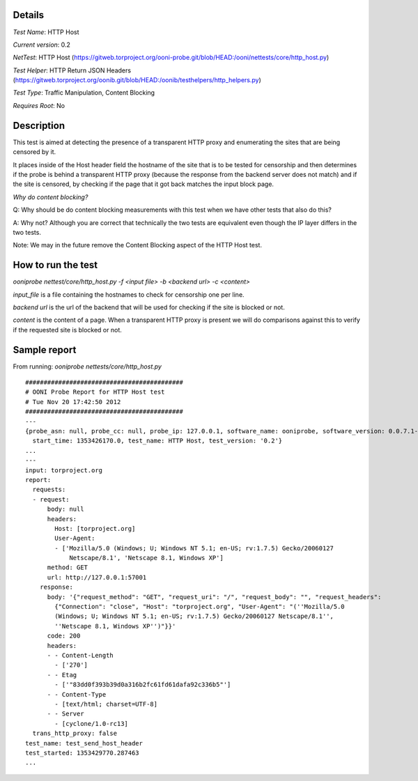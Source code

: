 Details
=======

*Test Name*: HTTP Host

*Current version*: 0.2

*NetTest*: HTTP Host (https://gitweb.torproject.org/ooni-probe.git/blob/HEAD:/ooni/nettests/core/http_host.py)

*Test Helper*: HTTP Return JSON Headers (https://gitweb.torproject.org/oonib.git/blob/HEAD:/oonib/testhelpers/http_helpers.py)

*Test Type*: Traffic Manipulation, Content Blocking

*Requires Root*: No

Description
===========

This test is aimed at detecting the presence of a transparent HTTP proxy and
enumerating the sites that are being censored by it.

It places inside of the Host header field the hostname of the site that is to
be tested for censorship and then determines if the probe is behind a
transparent HTTP proxy (because the response from the backend server does not
match) and if the site is censored, by checking if the page that it got back
matches the input block page.

*Why do content blocking?*

Q: Why should be do content blocking measurements with this test when we have
other tests that also do this?

A: Why not? Although you are correct that technically the two tests are
equivalent even though the IP layer differs in the two tests.

Note: We may in the future remove the Content Blocking aspect of the HTTP Host
test.

How to run the test
===================

`ooniprobe nettest/core/http_host.py -f <input file> -b <backend url> -c <content>`

*input_file* is a file containing the hostnames to check for censorship one per line.

*backend url* is the url of the backend that will be used for checking if the
site is blocked or not.

*content* is the content of a page. When a transparent HTTP proxy is present we
will do comparisons against this to verify if the requested site is blocked or
not.


Sample report
=============

From running:
`ooniprobe nettests/core/http_host.py`

::

  ###########################################
  # OONI Probe Report for HTTP Host test
  # Tue Nov 20 17:42:50 2012
  ###########################################
  ---
  {probe_asn: null, probe_cc: null, probe_ip: 127.0.0.1, software_name: ooniprobe, software_version: 0.0.7.1-alpha,
    start_time: 1353426170.0, test_name: HTTP Host, test_version: '0.2'}
  ...
  ---
  input: torproject.org
  report:
    requests:
    - request:
        body: null
        headers:
          Host: [torproject.org]
          User-Agent:
          - ['Mozilla/5.0 (Windows; U; Windows NT 5.1; en-US; rv:1.7.5) Gecko/20060127
              Netscape/8.1', 'Netscape 8.1, Windows XP']
        method: GET
        url: http://127.0.0.1:57001
      response:
        body: '{"request_method": "GET", "request_uri": "/", "request_body": "", "request_headers":
          {"Connection": "close", "Host": "torproject.org", "User-Agent": "(''Mozilla/5.0
          (Windows; U; Windows NT 5.1; en-US; rv:1.7.5) Gecko/20060127 Netscape/8.1'',
          ''Netscape 8.1, Windows XP'')"}}'
        code: 200
        headers:
        - - Content-Length
          - ['270']
        - - Etag
          - ['"83dd0f393b39d0a316b2fc61fd61dafa92c336b5"']
        - - Content-Type
          - [text/html; charset=UTF-8]
        - - Server
          - [cyclone/1.0-rc13]
    trans_http_proxy: false
  test_name: test_send_host_header
  test_started: 1353429770.287463
  ...

